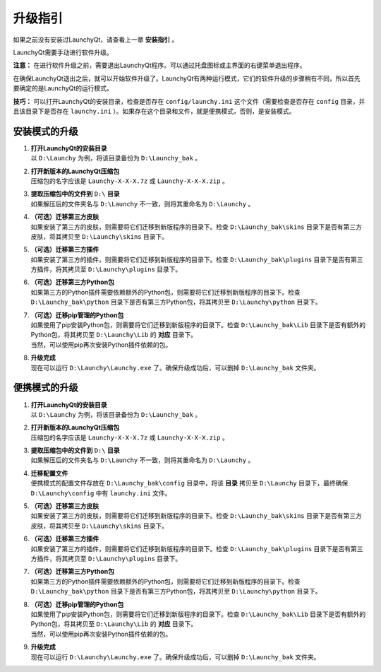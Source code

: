 ========
升级指引
========


如果之前没有安装过LaunchyQt，请查看上一章 **安装指引** 。

LaunchyQt需要手动进行软件升级。

**注意：** 在进行软件升级之前，需要退出LaunchyQt程序。可以通过托盘图标或主界面的右键菜单退出程序。

在确保LaunchyQt退出之后，就可以开始软件升级了。LaunchyQt有两种运行模式，它们的软件升级的步骤稍有不同，所以首先要确定的是LaunchyQt的运行模式。

**技巧：** 可以打开LaunchyQt的安装目录，检查是否存在 ``config/launchy.ini`` 这个文件（需要检查是否存在 ``config`` 目录，并且该目录下是否存在 ``launchy.ini`` ）。如果存在这个目录和文件，就是便携模式，否则，是安装模式。

安装模式的升级
--------------

1. | **打开LaunchyQt的安装目录**
   | 以 ``D:\Launchy`` 为例，将该目录备份为 ``D:\Launchy_bak`` 。

2. | **打开新版本的LaunchyQt压缩包**
   | 压缩包的名字应该是 ``Launchy-X-X-X.7z`` 或 ``Launchy-X-X-X.zip`` 。

3. | **提取压缩包中的文件到** ``D:\`` **目录**
   | 如果解压后的文件夹名与 ``D:\Launchy`` 不一致，则将其重命名为 ``D:\Launchy`` 。

4. | **（可选）迁移第三方皮肤**
   | 如果安装了第三方的皮肤，则需要将它们迁移到新版程序的目录下。检查 ``D:\Launchy_bak\skins`` 目录下是否有第三方皮肤，将其拷贝至 ``D:\Launchy\skins`` 目录下。

5. | **（可选）迁移第三方插件**
   | 如果安装了第三方的插件，则需要将它们迁移到新版程序的目录下。检查 ``D:\Launchy_bak\plugins`` 目录下是否有第三方插件，将其拷贝至 ``D:\Launchy\plugins`` 目录下。

6. | **（可选）迁移第三方Python包**
   | 如果第三方的Python插件需要依赖额外的Python包，则需要将它们迁移到新版程序的目录下。检查 ``D:\Launchy_bak\python`` 目录下是否有第三方Python包，将其拷贝至 ``D:\Launchy\python`` 目录下。

7. | **（可选）迁移pip管理的Python包**
   | 如果使用了pip安装Python包，则需要将它们迁移到新版程序的目录下。检查 ``D:\Launchy_bak\Lib`` 目录下是否有额外的Python包，将其拷贝至 ``D:\Launchy\Lib`` 的 **对应** 目录下。
   | 当然，可以使用pip再次安装Python插件依赖的包。

8. | **升级完成**
   | 现在可以运行 ``D:\Launchy\Launchy.exe`` 了。确保升级成功后，可以删掉 ``D:\Launchy_bak`` 文件夹。

便携模式的升级
--------------

1. | **打开LaunchyQt的安装目录**
   | 以 ``D:\Launchy`` 为例，将该目录备份为 ``D:\Launchy_bak`` 。

2. | **打开新版本的LaunchyQt压缩包**
   | 压缩包的名字应该是 ``Launchy-X-X-X.7z`` 或 ``Launchy-X-X-X.zip`` 。

3. | **提取压缩包中的文件到** ``D:\`` **目录**
   | 如果解压后的文件夹名与 ``D:\Launchy`` 不一致，则将其重命名为 ``D:\Launchy`` 。

4. | **迁移配置文件**
   | 便携模式的配置文件存放在 ``D:\Launchy_bak\config`` 目录中，将该 **目录** 拷贝至 ``D:\Launchy`` 目录下，最终确保 ``D:\Launchy\config`` 中有 ``launchy.ini`` 文件。

5. | **（可选）迁移第三方皮肤**
   | 如果安装了第三方的皮肤，则需要将它们迁移到新版程序的目录下。检查 ``D:\Launchy_bak\skins`` 目录下是否有第三方皮肤，将其拷贝至 ``D:\Launchy\skins`` 目录下。

6. | **（可选）迁移第三方插件**
   | 如果安装了第三方的插件，则需要将它们迁移到新版程序的目录下。检查 ``D:\Launchy_bak\plugins`` 目录下是否有第三方插件，将其拷贝至 ``D:\Launchy\plugins`` 目录下。

7. | **（可选）迁移第三方Python包**
   | 如果第三方的Python插件需要依赖额外的Python包，则需要将它们迁移到新版程序的目录下。检查 ``D:\Launchy_bak\python`` 目录下是否有第三方Python包，将其拷贝至 ``D:\Launchy\python`` 目录下。

8. | **（可选）迁移pip管理的Python包**
   | 如果使用了pip安装Python包，则需要将它们迁移到新版程序的目录下。检查 ``D:\Launchy_bak\Lib`` 目录下是否有额外的Python包，将其拷贝至 ``D:\Launchy\Lib`` 的 **对应** 目录下。
   | 当然，可以使用pip再次安装Python插件依赖的包。

9. | **升级完成**
   | 现在可以运行 ``D:\Launchy\Launchy.exe`` 了。确保升级成功后，可以删掉 ``D:\Launchy_bak`` 文件夹。
